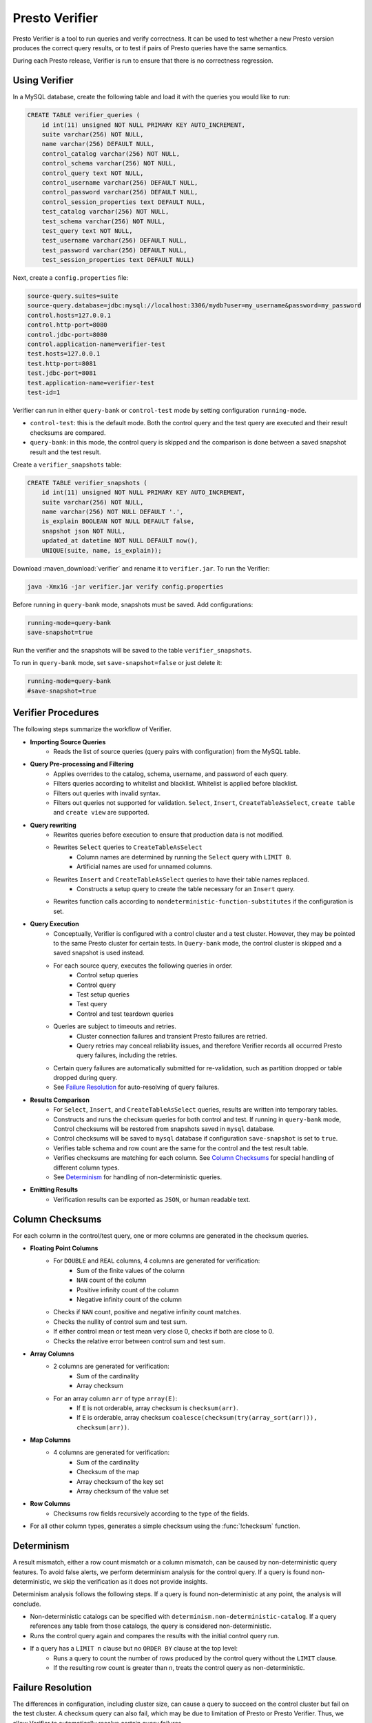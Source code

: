 ===============
Presto Verifier
===============

Presto Verifier is a tool to run queries and verify correctness. It can be used to test whether a
new Presto version produces the correct query results, or to test if pairs of Presto queries have
the same semantics.

During each Presto release, Verifier is run to ensure that there is no correctness regression.

Using Verifier
--------------

In a MySQL database, create the following table and load it with the queries you would like to run:

.. code-block:: sql

    CREATE TABLE verifier_queries (
        id int(11) unsigned NOT NULL PRIMARY KEY AUTO_INCREMENT,
        suite varchar(256) NOT NULL,
        name varchar(256) DEFAULT NULL,
        control_catalog varchar(256) NOT NULL,
        control_schema varchar(256) NOT NULL,
        control_query text NOT NULL,
        control_username varchar(256) DEFAULT NULL,
        control_password varchar(256) DEFAULT NULL,
        control_session_properties text DEFAULT NULL,
        test_catalog varchar(256) NOT NULL,
        test_schema varchar(256) NOT NULL,
        test_query text NOT NULL,
        test_username varchar(256) DEFAULT NULL,
        test_password varchar(256) DEFAULT NULL,
        test_session_properties text DEFAULT NULL)

Next, create a ``config.properties`` file:

.. code-block:: none

    source-query.suites=suite
    source-query.database=jdbc:mysql://localhost:3306/mydb?user=my_username&password=my_password
    control.hosts=127.0.0.1
    control.http-port=8080
    control.jdbc-port=8080
    control.application-name=verifier-test
    test.hosts=127.0.0.1
    test.http-port=8081
    test.jdbc-port=8081
    test.application-name=verifier-test
    test-id=1

Verifier can run in either ``query-bank`` or ``control-test`` mode by setting configuration
``running-mode``.

* ``control-test``: this is the default mode. Both the control query and the test query are
  executed and their result checksums are compared.

* ``query-bank``: in this mode, the control query is skipped and the comparison is done between
  a saved snapshot result and the test result.

Create a ``verifier_snapshots`` table:

.. code-block:: sql

    CREATE TABLE verifier_snapshots (
        id int(11) unsigned NOT NULL PRIMARY KEY AUTO_INCREMENT,
        suite varchar(256) NOT NULL,
        name varchar(256) NOT NULL DEFAULT '.',
        is_explain BOOLEAN NOT NULL DEFAULT false,
        snapshot json NOT NULL,
        updated_at datetime NOT NULL DEFAULT now(),
        UNIQUE(suite, name, is_explain));

Download :maven_download:`verifier` and rename it to ``verifier.jar``. To run the Verifier:

.. code-block:: none

    java -Xmx1G -jar verifier.jar verify config.properties

Before running in ``query-bank`` mode, snapshots must be saved. Add configurations:

.. code-block:: none

    running-mode=query-bank
    save-snapshot=true

Run the verifier and the snapshots will be saved to the table ``verifier_snapshots``.

To run in ``query-bank`` mode, set ``save-snapshot=false`` or just delete it:

.. code-block:: none

    running-mode=query-bank
    #save-snapshot=true

Verifier Procedures
-------------------

The following steps summarize the workflow of Verifier.

* **Importing Source Queries**
   * Reads the list of source queries (query pairs with configuration) from the MySQL table.

* **Query Pre-processing and Filtering**
   * Applies overrides to the catalog, schema, username, and password of each query.
   * Filters queries according to whitelist and blacklist. Whitelist is applied before blacklist.
   * Filters out queries with invalid syntax.
   * Filters out queries not supported for validation. ``Select``, ``Insert``,
     ``CreateTableAsSelect``, ``create table`` and ``create view`` are supported.

* **Query rewriting**
    * Rewrites queries before execution to ensure that production data is not modified.
    * Rewrites ``Select`` queries to ``CreateTableAsSelect``
       * Column names are determined by running the ``Select`` query with ``LIMIT 0``.
       * Artificial names are used for unnamed columns.
    * Rewrites ``Insert`` and ``CreateTableAsSelect`` queries to have their table names replaced.
       * Constructs a setup query to create the table necessary for an ``Insert`` query.
    * Rewrites function calls according to ``nondeterministic-function-substitutes``
      if the configuration is set.

* **Query Execution**
    * Conceptually, Verifier is configured with a control cluster and a test cluster. However, they
      may be pointed to the same Presto cluster for certain tests. In ``Query-bank`` mode, the control
      cluster is skipped and a saved snapshot is used instead.
    * For each source query, executes the following queries in order.
        * Control setup queries
        * Control query
        * Test setup queries
        * Test query
        * Control and test teardown queries
    * Queries are subject to timeouts and retries.
        * Cluster connection failures and transient Presto failures are retried.
        * Query retries may conceal reliability issues, and therefore Verifier records all
          occurred Presto query failures, including the retries.
    * Certain query failures are automatically submitted for re-validation, such as partition
      dropped or table dropped during query.
    * See `Failure Resolution`_ for auto-resolving of query failures.

* **Results Comparison**
    * For ``Select``, ``Insert``, and ``CreateTableAsSelect`` queries, results are written into
      temporary tables.
    * Constructs and runs the checksum queries for both control and test. If running in
      ``query-bank`` mode, Control checksums will be restored from snapshots saved in ``mysql``
      database.
    * Control checksums will be saved to ``mysql`` database if configuration ``save-snapshot`` is
      set to ``true``.
    * Verifies table schema and row count are the same for the control and the test result table.
    * Verifies checksums are matching for each column. See `Column Checksums`_ for special handling
      of different column types.
    * See `Determinism`_ for handling of non-deterministic queries.

* **Emitting Results**
    * Verification results can be exported as ``JSON``, or human readable text.

Column Checksums
----------------
For each column in the control/test query, one or more columns are generated in the checksum
queries.

* **Floating Point Columns**
    * For ``DOUBLE`` and ``REAL`` columns, 4 columns are generated for verification:
       * Sum of the finite values of the column
       * ``NAN`` count of the column
       * Positive infinity count of the column
       * Negative infinity count of the column
    * Checks if ``NAN`` count, positive and negative infinity count matches.
    * Checks the nullity of control sum and test sum.
    * If either control mean or test mean very close 0, checks if both are close to 0.
    * Checks the relative error between control sum and test sum.
* **Array Columns**
    * 2 columns are generated for verification:
       * Sum of the cardinality
       * Array checksum
    * For an array column ``arr`` of type ``array(E)``:
       * If ``E`` is not orderable, array checksum is ``checksum(arr)``.
       * If ``E`` is orderable, array checksum ``coalesce(checksum(try(array_sort(arr))), checksum(arr))``.
* **Map Columns**
    * 4 columns are generated for verification:
       * Sum of the cardinality
       * Checksum of the map
       * Array checksum of the key set
       * Array checksum of the value set
* **Row Columns**
    * Checksums row fields recursively according to the type of the fields.
* For all other column types, generates a simple checksum using the :func:`!checksum` function.

Determinism
-----------
A result mismatch, either a row count mismatch or a column mismatch, can be caused by
non-deterministic query features. To avoid false alerts, we perform determinism analysis
for the control query. If a query is found non-deterministic, we skip the verification as it
does not provide insights.

Determinism analysis follows the following steps. If a query is found non-deterministic at any
point, the analysis will conclude.

* Non-deterministic catalogs can be specified with ``determinism.non-deterministic-catalog``.
  If a query references any table from those catalogs, the query is considered non-deterministic.
* Runs the control query again and compares the results with the initial control query run.
* If a query has a ``LIMIT n`` clause but no ``ORDER BY`` clause at the top level:
   * Runs a query to count the number of rows produced by the control query without the ``LIMIT``
     clause.
   * If the resulting row count is greater than ``n``, treats the control query as
     non-deterministic.

Failure Resolution
------------------
The differences in configuration, including cluster size, can cause a query to succeed on the
control cluster but fail on the test cluster. A checksum query can also fail, which may be due to
limitation of Presto or Presto Verifier. Thus, we allow Verifier to automatically resolve certain
query failures.

* ``EXCEEDED_GLOBAL_MEMORY_LIMIT``: Resolves if the control query uses more memory than the test
  query.
* ``EXCEEDED_TIME_LIMIT``: Resolves unconditionally.
* ``TOO_MANY_HIVE_PARTITIONS``: Resolves if the test cluster does not have enough workers to make
  sure the number of partitions assigned to each worker stays within the limit.
* ``COMPILER_ERROR``, ``GENERATED_BYTECODE_TOO_LARGE``: Resolves if the control checksum query
  fails with this error. If the control query has too many columns, generated checksum queries
  might be too large in certain cases.

In cases of result mismatches, Verifier may be giving noisy signals, and we allow Verifier to
automatically resolve certain mismatches.

* **Structured-typed Columns**: If array element or map key/value contains floating point types, column checksum is unlikely to match.
    * For an array column, resolve if the element type contains floating point types and the
      cardinality checksum matches.
    * For a map column, resolve the mismatch when both of the following conditions are true:
       * The cardinality checksum matches.
       * The checksum of the key or value that does not contains floating point types matches.
    * Resolve a test case only when all columns are resolved.
* **Resolved Functions**: In the case of a results mismatch, if the query uses a function in a
    specified list, the test case is marked as resolved.

Explain Mode
------------
In explain mode, Verifier checks whether source queries can be explained instead of whether
they produces the same results. Verification is marked as succeeded when both control query
and test query can be explained.

The field ``matchType`` in the output event can be used as an indicator whether there are
plan differences between the control run and the test run.

For non-DML queries, the control query and the plan comparison are skipped.

Extending Verifier
------------------

Verifier can be extended for further behavioral changes in addition to configuration properties.

`AbstractVerifyCommand <https://github.com/prestodb/presto/blob/master/presto-verifier/src/main/java/com/facebook/presto/verifier/framework/AbstractVerifyCommand.java>`_
shows the components that be extended. Implement the abstract class and create a command line wrapper similar to
`PrestoVerifier <https://github.com/prestodb/presto/blob/master/presto-verifier/src/main/java/com/facebook/presto/verifier/PrestoVerifier.java>`_.


Configuration Reference
-----------------------

General Configuration
~~~~~~~~~~~~~~~~~~~~~

=========================================== ===============================================================================
Name                                        Description
=========================================== ===============================================================================
``whitelist``                               A comma-separated list specifying the names of the queries within the suite
                                            to verify.
``blacklist``                               A comma-separated list specifying the names of the queries to be excluded
                                            from the suite. ``blacklist`` is applied after ``whitelist``.
``source-query-supplier``                   The name of the source query supplier. Supports ``mysql``.
``source-query.table-name``                 The name of the table that holds verifier queries. Available only when
                                            ``source-query-supplier`` is ``mysql``.
``event-clients``                           A comma-separated list specifying where the output events should be emitted.
                                            Supports ``json`` and ``human-readable``.
``json.log-file``                           The output files of ``JSON`` events. If not set, ``JSON`` events are emitted to
                                            ``stdout``.
``human-readable.log-file``                 The output files for human-readable events. If not set, human-readable events
                                            are emitted to ``stdout``.
``control.table-prefix``                    The table prefix to be appended to the control target table.
``test.table-prefix``                       The table prefix to be appended to the test target table.
``control.reuse-table``                     If ``true``, reuse the output table of the control source Insert and CreateTableAsSelect
                                            query. Otherwise, run the control source query and write to a temporary table.
``test.reuse-table``                        If ``true``, reuse the output table of the test source Insert and CreateTableAsSelect
                                            query. Otherwise, run the test source query and write to a temporary table.
``test-id``                                 A string to be attached to output events.
``max-concurrency``                         Maximum number of concurrent verifications.
``suite-repetition``                        How many times a suite is verified.
``query-repetition``                        How many times a source query is verified.
``relative-error-margin``                   Maximum tolerable relative error between control sum and test sum of a
                                            floating point column.
``absolute-error-margin``                   Floating point averages that are below this threshold are treated as ``0``.
``run-teardown-on-result-mismatch``         Whether to run teardown query in case of result mismatch.
``verification-resubmission.limit``         A limit on how many times a source query can be re-submitted for verification.
``running-mode``                            Set to ``query-bank`` to make the Verifier run in ``query-bank`` mode. Supports
                                            ``query-bank`` and ``control-test``. Defaults to ``control-test``.
``save-snapshot``                           Set to ``true`` to save checksums to ``mysql`` database.
``extended-verification``                   Set to ``true`` to run extended table layout verification for written tables.
                                            It only applies to ``Insert`` and ``CreateTableAsSelect`` queries.
                                            It would verify each partition's data checksum if the inserted table is partitioned.
                                            It would verify each bucket's data checksum if the inserted table is bucketed.
``function-substitutes``                    Specification of function substitutions, in the format of
                                            ``/foo(c0,_)/bar(c0)/,/fred(c0,c1)/baz(qux(c1,c0))/,/foobar(c0)/if(qux(c1),bar(c0),baz(c1))/,...``,
                                            where ``foo(c0, _)`` would be substituted by ``bar(c0)``,
                                            with the declared arguments applied to the corresponding positions.

                                            Concatenate function substitutions with a comma.

                                            Select a function substitute that has the return type and argument types
                                            compatible with those of the original function, to produce a valid source query. For
                                            example, ``/array_agg(z)/array_sort(array_agg(z))/,/approx_percentile(x,y)/avg(x)/``.

                                            Declare the function arguments as identifiers if they need to be applied to
                                            the function substitute.
=========================================== ===============================================================================


Query Override Configuration
~~~~~~~~~~~~~~~~~~~~~~~~~~~~~
The following configurations control the behavior of query metadata modification before verification starts.
Counterparts are also available for test queries with prefix ``control`` being replaced with ``test``.

================================================ ===============================================================================
Name                                             Description
================================================ ===============================================================================
``control.catalog-override``                     The catalog to be applied to all queries if specified.
``control.schema-override``                      The schema to be applied to all queries if specified.
``control.username-override``                    The username to be applied to all queries if specified.
``control.password-override``                    The password to be applied to all queries if specified.
``control.session-properties-override-strategy`` Supports 3 values. ``NO_ACTION``: Use the session properties as specified for
                                                 each query. ``OVERRIDE``: Merge the session properties of each query with the
                                                 override, with override being the dominant. ``SUBSTITUTE``, The session
                                                 properties of each query is replaced with the override.
``control.session-properties-override``          The session property to be applied to all queries.
================================================ ===============================================================================

Query Execution Configuration
~~~~~~~~~~~~~~~~~~~~~~~~~~~~~

The following configurations control the behavior of query execution on the control cluster.
Counterparts are also available for test clusters with prefix ``control`` being replaced with ``test``.

=========================================== ===============================================================================
Name                                        Description
=========================================== ===============================================================================
``control.hosts``                           Comma-separated list of the control cluster hostnames or IP addresses.
``control.jdbc-port``                       JDBC port of the control cluster.
``control.http-host``                       HTTP port of the control cluster.
``control.jdbc-url-parameters``             A ``JSON`` map representing the additional URL parameters for control JDBC.
``control.query-timeout``                   The execution time limit of the control and the test queries.
``control.metadata-timeout``                The execution time limit of ``DESC`` queries and ``LIMIT 0`` queries.
``control.checksum-timeout``                The execution time limit of checksum queries.
``control.application-name``                ApplicationName to be passed in ClientInfo. Can be used to set source.
=========================================== ===============================================================================

Determinism Analyzer Configuration
~~~~~~~~~~~~~~~~~~~~~~~~~~~~~~~~~~

=========================================== ===============================================================================
Name                                        Description
=========================================== ===============================================================================
``determinism.run-teardown``                Whether to run teardown queries for tables produced in determinism analysis.
``determinism.max-analysis-runs``           Maximum number of additional control runs to check for the determinism of the
                                            control query.
``determinism.handle-limit-query``          Whether to enable the special handling for queries with a top level ``LIMIT``
                                            clause.
``determinism.non-deterministic-catalogs``  A comma-separated list of non-deterministic catalogs. Queries referencing table
                                            from those catalogs are treated as non-deterministic.
=========================================== ===============================================================================

Failure Resolution Configuration
~~~~~~~~~~~~~~~~~~~~~~~~~~~~~~~~

========================================================= ======================================================================
Name                                                      Description
========================================================= ======================================================================
``exceeded-global-memory-limit.failure-resolver.enabled`` Whether to enable the failure resolver for test query failures with
                                                          ``EXCEEDED_GLOBAL_MEMORY_LIMIT``.
``exceeded-time-limit.failure-resolver.enabled``          Whether to enable the failure resolver for test query failures with
                                                          ``EXCEEDED_TIME_LIMIT``.
``verifier-limitation.failure-resolver.enabled``          Whether to enable the failure resolver for failures due to Verifier
                                                          limitations.
``too-many-open-partitions.failure-resolver.enabled``     Whether to enable the failure resolver for test query failures with
                                                          ``HIVE_TOO_MANY_OPEN_PARTITIONS``.
``too-many-open-partitions.max-buckets-per-writer``       The maximum buckets count per writer configured on the control and the
                                                          test cluster.
``too-many-open-partitions.cluster-size-expiration``      The time limit of the test cluster size being cached.
``structured-column.failure-resolver.enabled``            Whether to enable the failure resolver for column mismatches of
                                                          structured-type columns.
``ignored-functions.failure-resolver.enabled``            Whether to enable the ``IgnoredFunctions`` result mismatch failure
                                                          resolver.
``ignored-functions.functions``                           A comma-separated list of functions. Resolves mismatches if a query
                                                          uses any functions in the list.
========================================================= ======================================================================
